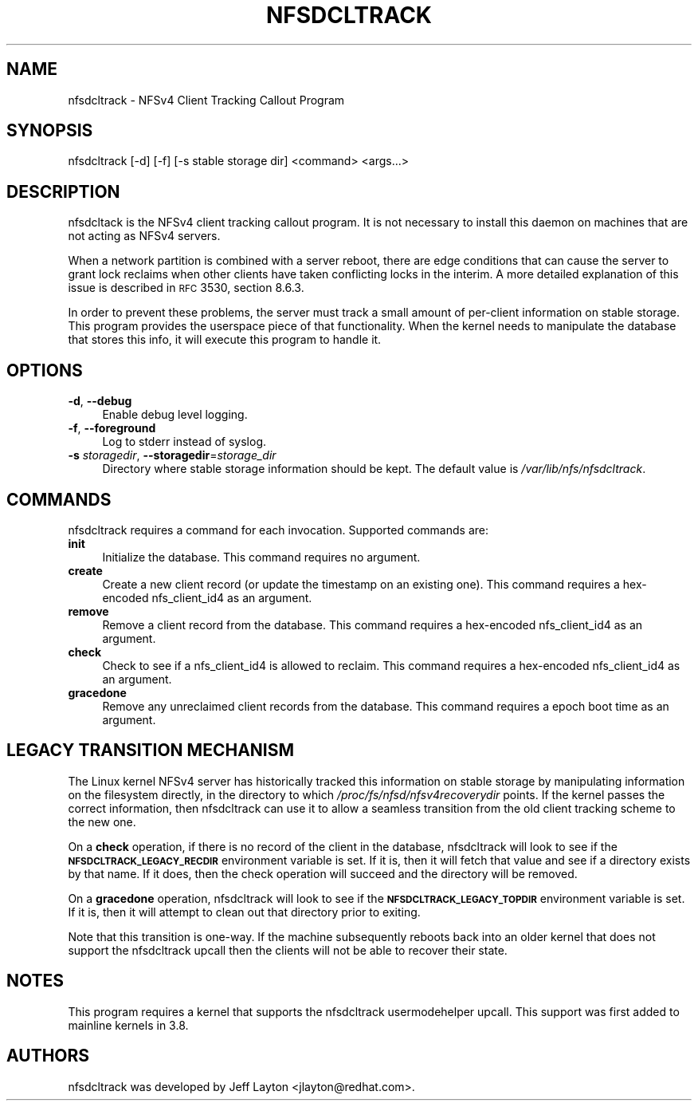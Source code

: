 .ie \nF \{\
.    de IX
.    tm Index:\\$1\t\\n%\t"\\$2"
..
.    nr % 0
.    rr F
.\}
.el \{\
.    de IX
..
.\}
.IX Title "NFSDCLTRACK 8"
.TH NFSDCLTRACK 8 "2012-10-24" "" ""
.\" For nroff, turn off justification.  Always turn off hyphenation; it makes
.\" way too many mistakes in technical documents.
.if n .ad l
.nh
.SH "NAME"
nfsdcltrack \- NFSv4 Client Tracking Callout Program
.SH "SYNOPSIS"
.IX Header "SYNOPSIS"
nfsdcltrack [\-d] [\-f] [\-s stable storage dir] <command> <args...>
.SH "DESCRIPTION"
.IX Header "DESCRIPTION"
nfsdcltack is the NFSv4 client tracking callout program. It is not necessary
to install this daemon on machines that are not acting as NFSv4 servers.
.PP
When a network partition is combined with a server reboot, there are
edge conditions that can cause the server to grant lock reclaims when
other clients have taken conflicting locks in the interim. A more detailed
explanation of this issue is described in \s-1RFC\s0 3530, section 8.6.3.
.PP
In order to prevent these problems, the server must track a small amount
of per-client information on stable storage. This program provides the
userspace piece of that functionality. When the kernel needs to manipulate
the database that stores this info, it will execute this program to handle
it.
.SH "OPTIONS"
.IX Header "OPTIONS"
.IP "\fB\-d\fR, \fB\-\-debug\fR" 4
.IX Item "-d, --debug"
Enable debug level logging.
.IP "\fB\-f\fR, \fB\-\-foreground\fR" 4
.IX Item "-f, --foreground"
Log to stderr instead of syslog.
.IP "\fB\-s\fR \fIstoragedir\fR, \fB\-\-storagedir\fR=\fIstorage_dir\fR" 4
.IX Item "-s storagedir, --storagedir=storage_dir"
Directory where stable storage information should be kept. The default
value is \fI/var/lib/nfs/nfsdcltrack\fR.
.SH "COMMANDS"
.IX Header "COMMANDS"
nfsdcltrack requires a command for each invocation. Supported commands
are:
.IP "\fBinit\fR" 4
.IX Item "init"
Initialize the database. This command requires no argument.
.IP "\fBcreate\fR" 4
.IX Item "create"
Create a new client record (or update the timestamp on an existing one). This command requires a hex-encoded nfs_client_id4 as an argument.
.IP "\fBremove\fR" 4
.IX Item "remove"
Remove a client record from the database. This command requires a hex-encoded nfs_client_id4 as an argument.
.IP "\fBcheck\fR" 4
.IX Item "check"
Check to see if a nfs_client_id4 is allowed to reclaim. This command requires a hex-encoded nfs_client_id4 as an argument.
.IP "\fBgracedone\fR" 4
.IX Item "gracedone"
Remove any unreclaimed client records from the database. This command requires a epoch boot time as an argument.
.SH "LEGACY TRANSITION MECHANISM"
.IX Header "LEGACY TRANSITION MECHANISM"
The Linux kernel NFSv4 server has historically tracked this information
on stable storage by manipulating information on the filesystem
directly, in the directory to which \fI/proc/fs/nfsd/nfsv4recoverydir\fR
points. If the kernel passes the correct information, then nfsdcltrack
can use it to allow a seamless transition from the old client tracking
scheme to the new one.
.PP
On a \fBcheck\fR operation, if there is no record of the client in the
database, nfsdcltrack will look to see if the \fB\s-1NFSDCLTRACK_LEGACY_RECDIR\s0\fR
environment variable is set. If it is, then it will fetch that value and
see if a directory exists by that name. If it does, then the check
operation will succeed and the directory will be removed.
.PP
On a \fBgracedone\fR operation, nfsdcltrack will look to see if the
\&\fB\s-1NFSDCLTRACK_LEGACY_TOPDIR\s0\fR environment variable is set. If it is, then
it will attempt to clean out that directory prior to exiting.
.PP
Note that this transition is one-way. If the machine subsequently reboots
back into an older kernel that does not support the nfsdcltrack upcall
then the clients will not be able to recover their state.
.SH "NOTES"
.IX Header "NOTES"
This program requires a kernel that supports the nfsdcltrack usermodehelper
upcall. This support was first added to mainline kernels in 3.8.
.SH "AUTHORS"
.IX Header "AUTHORS"
nfsdcltrack was developed by Jeff Layton <jlayton@redhat.com>.

